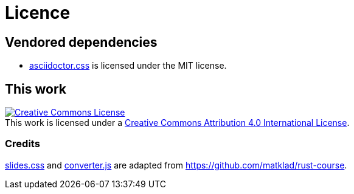 = Licence

== Vendored dependencies

- link:asciislide/assets/css/asciidoctor.css[asciidoctor.css] is licensed under the MIT license.

== This work

++++
<a rel="license" href="http://creativecommons.org/licenses/by/4.0/">
<img alt="Creative Commons License" style="border-width:0" src="https://i.creativecommons.org/l/by/4.0/88x31.png"/>
</a>
<br/>
This work is licensed under a <a rel="license" href="http://creativecommons.org/licenses/by/4.0/">Creative Commons Attribution 4.0 International License</a>.
++++

=== Credits

link:asciislide/assets/css/slides.css[slides.css]
and link:asciislide/converter.js[converter.js] are
adapted from https://github.com/matklad/rust-course.

